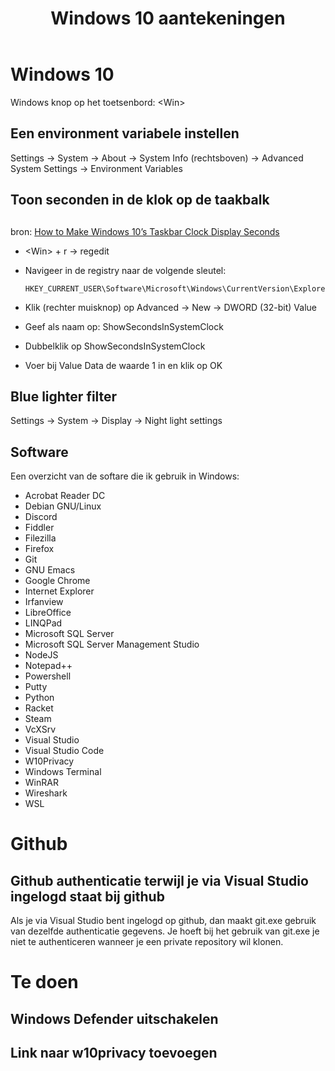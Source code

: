 #+TITLE: Windows 10 aantekeningen

* Windows 10
  Windows knop op het toetsenbord: <Win>
** Een environment variabele instellen
   Settings -> System -> About -> System Info (rechtsboven) -> Advanced
   System Settings -> Environment Variables
** Toon seconden in de klok op de taakbalk
** 
   bron: [[https://www.howtogeek.com/325096/how-to-make-windows-10s-taskbar-clock-display-seconds/][How to Make Windows 10’s Taskbar Clock Display Seconds]]
   - <Win> + r -> regedit
   - Navigeer in de registry naar de volgende sleutel:

     #+BEGIN_EXAMPLE
     HKEY_CURRENT_USER\Software\Microsoft\Windows\CurrentVersion\Explorer\Advanced
     #+END_EXAMPLE
   - Klik (rechter muisknop) op Advanced -> New -> DWORD (32-bit) Value
   - Geef als naam op: ShowSecondsInSystemClock
   - Dubbelklik op ShowSecondsInSystemClock
   - Voer bij Value Data de waarde 1 in en klik op OK
** Blue lighter filter
   Settings -> System -> Display -> Night light settings
** Software
   Een overzicht van de softare die ik gebruik in Windows:
   - Acrobat Reader DC
   - Debian GNU/Linux
   - Discord
   - Fiddler
   - Filezilla
   - Firefox
   - Git
   - GNU Emacs
   - Google Chrome
   - Internet Explorer
   - Irfanview
   - LibreOffice
   - LINQPad
   - Microsoft SQL Server
   - Microsoft SQL Server Management Studio
   - NodeJS
   - Notepad++
   - Powershell
   - Putty
   - Python
   - Racket
   - Steam
   - VcXSrv
   - Visual Studio
   - Visual Studio Code
   - W10Privacy
   - Windows Terminal
   - WinRAR
   - Wireshark
   - WSL
* Github
** Github authenticatie terwijl je via Visual Studio ingelogd staat bij github
   Als je via Visual Studio bent ingelogd op github, dan maakt git.exe
   gebruik van dezelfde authenticatie gegevens. Je hoeft bij het
   gebruik van git.exe je niet te authenticeren wanneer je een private
   repository wil klonen.
* Te doen
** Windows Defender uitschakelen
** Link naar w10privacy toevoegen
